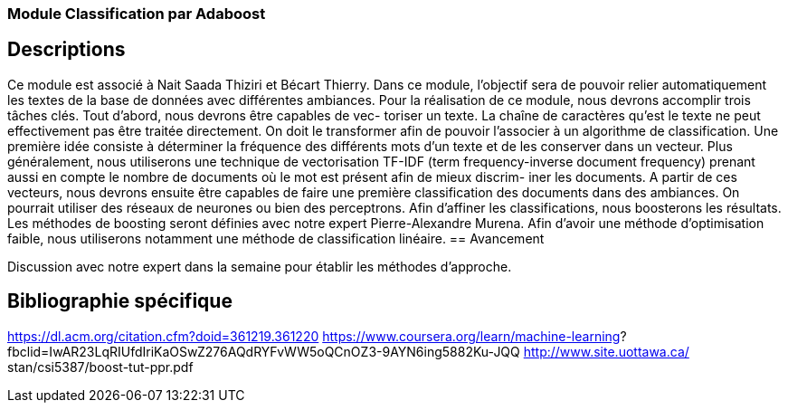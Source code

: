 === Module Classification par Adaboost

== Descriptions

Ce module est associé à Nait Saada Thiziri et Bécart Thierry. Dans ce module, l’objectif sera de pouvoir
relier automatiquement les textes de la base de données avec différentes ambiances. Pour la réalisation
de ce module, nous devrons accomplir trois tâches clés. Tout d’abord, nous devrons être capables de vec-
toriser un texte. La chaı̂ne de caractères qu’est le texte ne peut effectivement pas être traitée directement.
On doit le transformer afin de pouvoir l’associer à un algorithme de classification. Une première idée
consiste à déterminer la fréquence des différents mots d’un texte et de les conserver dans un vecteur. Plus
généralement, nous utiliserons une technique de vectorisation TF-IDF (term frequency-inverse document
frequency) prenant aussi en compte le nombre de documents où le mot est présent afin de mieux discrim-
iner les documents. A partir de ces vecteurs, nous devrons ensuite être capables de faire une première
classification des documents dans des ambiances. On pourrait utiliser des réseaux de neurones ou bien
des perceptrons. Afin d’affiner les classifications, nous boosterons les résultats. Les méthodes de boosting
seront définies avec notre expert Pierre-Alexandre Murena. Afin d’avoir une méthode d’optimisation faible,
nous utiliserons notamment une méthode de classification linéaire.
== Avancement

Discussion avec notre expert dans la semaine pour établir les méthodes d’approche.

== Bibliographie spécifique
https://dl.acm.org/citation.cfm?doid=361219.361220
https://www.coursera.org/learn/machine-learning?
fbclid=IwAR23LqRIUfdIriKaOSwZ276AQdRYFvWW5oQCnOZ3-9AYN6ing5882Ku-JQQ
http://www.site.uottawa.ca/ stan/csi5387/boost-tut-ppr.pdf
